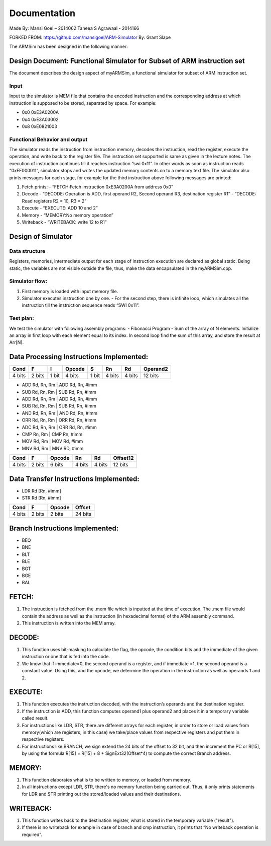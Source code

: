 =============
Documentation
=============

Made By:
Mansi Goel – 2014062
Taneea S Agrawaal - 2014166

FORKED FROM: https://github.com/mansigoel/ARM-Simulator
By: Grant Slape

The ARMSim has been designed in the following manner:

Design Document: Functional Simulator for Subset of ARM instruction set
-----------------------------------------------------------------------

The document describes the design aspect of myARMSim, a functional simulator for subset of ARM instruction set.

Input
~~~~~

Input to the simulator is MEM file that contains the encoded instruction and the corresponding address at which instruction is supposed to be stored, separated by space.   For example:

- 0x0 0xE3A0200A
- 0x4 0xE3A03002
- 0x8 0xE0821003

Functional Behavior and output
~~~~~~~~~~~~~~~~~~~~~~~~~~~~~~

The simulator reads the instruction from instruction memory, decodes the instruction, read the register, execute the operation, and write back to the register file. The instruction set supported is same as given in the lecture notes. 
The execution of instruction continues till it reaches instruction “swi 0x11”. In other words as soon as instruction reads “0xEF000011”, simulator stops and writes the updated memory contents on to a memory text file. 
The simulator also prints messages for each stage, for example for the third instruction above following messages are printed:

1.	Fetch prints:
	- “FETCH:Fetch instruction 0xE3A0200A from address 0x0” 
2.	Decode
	- “DECODE: Operation is ADD, first operand R2, Second operand R3, destination register R1”
	- “DECODE:  Read registers R2 = 10, R3 = 2”
3.	Execute
	- “EXECUTE: ADD 10 and 2”
4.	Memory
	-	“MEMORY:No memory  operation”
5.	Writeback
	- “WRITEBACK: write 12 to R1”

Design of Simulator
-------------------

Data structure
~~~~~~~~~~~~~~

Registers, memories, intermediate output for each stage of instruction execution are declared as global static. Being static, the variables are not visible outside the file, thus, make the data encapsulated in the myARMSim.cpp.

Simulator flow:
~~~~~~~~~~~~~~~

1.	First memory is loaded with input memory file.
2.	Simulator executes instruction one by one.
	- For the second step, there is infinite loop, which simulates all the instruction till the instruction sequence reads “SWI 0x11”.

Test plan:
~~~~~~~~~~

We test the simulator with following assembly programs:
-	Fibonacci Program
-	Sum of the array of N elements. Initialize an array in first loop with each element equal to its index. In second loop find the sum of this array, and store the result at Arr[N].   

Data Processing Instructions Implemented:
-----------------------------------------

+--------+--------+-------+--------+-------+--------+--------+----------+
| Cond   | F      | I     | Opcode | S     | Rn     | Rd     | Operand2 |
+========+========+=======+========+=======+========+========+==========+
| 4 bits | 2 bits | 1 bit | 4 bits | 1 bit | 4 bits | 4 bits | 12 bits  |
+--------+--------+-------+--------+-------+--------+--------+----------+

-	ADD Rd, Rn, Rm | ADD Rd, Rn, #imm
-	SUB Rd, Rn, Rm | SUB Rd, Rn, #imm
-	ADD Rd, Rn, Rm | ADD Rd, Rn, #imm 
-	SUB Rd, Rn, Rm | SUB Rd, Rn, #imm 
-	AND Rd, Rn, Rm | AND Rd, Rn, #imm 
-	ORR Rd, Rn, Rm | ORR Rd, Rn, #imm 
-	ADC Rd, Rn, Rm | ORR Rd, Rn, #imm 
-	CMP Rn, Rm | CMP Rn, #imm 
-	MOV Rd, Rm | MOV Rd, #imm 
-	MNV Rd, Rm | MNV RD, #imm

+--------+--------+--------+-------+--------+----------+
| Cond   | F      | Opcode | Rn    | Rd     | Offset12 |
+========+========+========+=======+========+==========+
| 4 bits | 2 bits | 6 bits |4 bits | 4 bits | 12 bits  |
+--------+--------+--------+-------+--------+----------+

Data Transfer Instructions Implemented:
---------------------------------------

-	LDR Rd [Rn, #imm] 
-	STR Rd [Rn, #imm]

+--------+--------+--------+---------+
| Cond   | F      | Opcode |  Offset |
+========+========+========+=========+
| 4 bits | 2 bits | 2 bits | 24 bits |
+--------+--------+--------+---------+

Branch Instructions Implemented:
--------------------------------

-	BEQ
-	BNE 
-	BLT 
-	BLE 
-	BGT 
-	BGE 
-	BAL

FETCH:
------

1.	The instruction is fetched from the .mem file which is inputted at the time of execution. The .mem file would contain the address as well as the instruction (in hexadecimal format) of the ARM assembly command.
2.	This instruction is written into the MEM array.

DECODE:
-------

1.	This function uses bit-masking to calculate the flag, the opcode, the condition bits and the immediate of the given instruction or one that is fed into the code. 
2.	We know that if immediate=0, the second operand is a register, and if immediate =1, the second operand is a constant value. Using this, and the opcode, we determine the operation in the instruction as well as operands 1 and 2.

EXECUTE:
--------

1.	This function executes the instruction decoded, with the instruction’s operands and the destination register. 
2.	If the instruction is ADD, this function computes operand1 plus operand2 and places it in a temporary variable called result. 
3.	For instructions like LDR, STR, there are different arrays for each register, in order to store or load values from memory(which are registers, in this case)     we take/place values from respective registers and put them in respective registers.
4.	For instructions like BRANCH, we  sign extend the 24 bits of the offset to 32 bit, and then increment the PC or R[15], by using the formula R[15] = R[15] + 8 + SignExt32(Offset*4) to compute the correct Branch address.

MEMORY:
-------

1.	This function elaborates what is to be written to memory, or loaded from memory.  
2.	In all instructions except LDR, STR, there's no memory function being carried out. Thus, it only prints statements for LDR and STR printing out the stored/loaded values and their destinations.

WRITEBACK:
----------

1.	This function writes back to the destination register, what is stored in the temporary variable ("result").
2.	If there is no writeback for example in case of branch and cmp instruction, it prints that “No writeback operation is required”.
